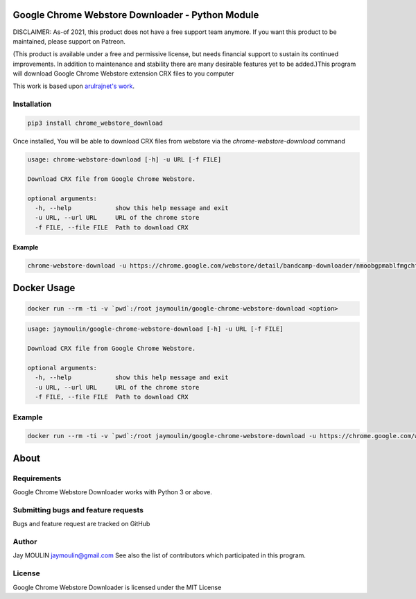 .. image:: https://raw.githubusercontent.com/jaymoulin/docker-google-chrome-webstore-download/master/logo.png
    :alt: logo
    :target: http://github.com/jaymoulin/docker-google-chrome-webstore-download

=================================================
Google Chrome Webstore Downloader - Python Module
=================================================

.. image:: https://img.shields.io/github/release/jaymoulin/docker-google-chrome-webstore-download.svg
    :alt: latest release
    :target: http://github.com/jaymoulin/docker-google-chrome-webstore-download/releases
.. image:: https://img.shields.io/pypi/v/chrome_webstore_download.svg
    :alt: PyPI version
    :target: https://pypi.org/project/chrome_webstore_download/
.. image:: https://img.shields.io/docker/pulls/jaymoulin/google-chrome-webstore-download.svg
    :target: https://hub.docker.com/r/jaymoulin/google-chrome-webstore-download/
.. image:: https://img.shields.io/docker/stars/jaymoulin/google-chrome-webstore-download.svg
    :target: https://hub.docker.com/r/jaymoulin/google-chrome-webstore-download/
.. image:: https://github.com/jaymoulin/jaymoulin.github.io/raw/master/ppl.png
    :alt: PayPal donation
    :target: https://www.paypal.me/jaymoulin
.. image:: https://www.buymeacoffee.com/assets/img/custom_images/orange_img.png
    :alt: Buy me a coffee
    :target: https://www.buymeacoffee.com/3Yu8ajd7W
.. image:: https://badgen.net/badge/become/a%20patron/F96854
    :alt: Become a Patron
    :target: https://patreon.com/jaymoulin

DISCLAIMER: As-of 2021, this product does not have a free support team anymore. If you want this product to be maintained, please support on Patreon.

(This product is available under a free and permissive license, but needs financial support to sustain its continued improvements. In addition to maintenance and stability there are many desirable features yet to be added.)This program will download Google Chrome Webstore extension CRX files to you computer

This work is based upon `arulrajnet's work <https://gist.githubusercontent.com/arulrajnet/2424bc1ffc40324f3786/raw/dc6e7e5f0edfe05e5eae0a65724c654cba2b9d70/ChromeAppDownloader.py>`_.

Installation
------------

.. code::

    pip3 install chrome_webstore_download


Once installed, You will be able to download CRX files from webstore via the `chrome-webstore-download` command

.. code::

    usage: chrome-webstore-download [-h] -u URL [-f FILE]

    Download CRX file from Google Chrome Webstore.

    optional arguments:
      -h, --help            show this help message and exit
      -u URL, --url URL     URL of the chrome store
      -f FILE, --file FILE  Path to download CRX

Example
~~~~~~~

.. code::

    chrome-webstore-download -u https://chrome.google.com/webstore/detail/bandcamp-downloader/nmoobgpmablfmgchfjnhkbloaobiogeh

============
Docker Usage
============

.. code::

    docker run --rm -ti -v `pwd`:/root jaymoulin/google-chrome-webstore-download <option>

.. code::

    usage: jaymoulin/google-chrome-webstore-download [-h] -u URL [-f FILE]

    Download CRX file from Google Chrome Webstore.

    optional arguments:
      -h, --help            show this help message and exit
      -u URL, --url URL     URL of the chrome store
      -f FILE, --file FILE  Path to download CRX

Example
-------

.. code::

    docker run --rm -ti -v `pwd`:/root jaymoulin/google-chrome-webstore-download -u https://chrome.google.com/webstore/detail/bandcamp-downloader/nmoobgpmablfmgchfjnhkbloaobiogeh

=====
About
=====

Requirements
------------

Google Chrome Webstore Downloader works with Python 3 or above.

Submitting bugs and feature requests
------------------------------------

Bugs and feature request are tracked on GitHub

Author
------

Jay MOULIN jaymoulin@gmail.com See also the list of contributors which participated in this program.

License
-------

Google Chrome Webstore Downloader is licensed under the MIT License
